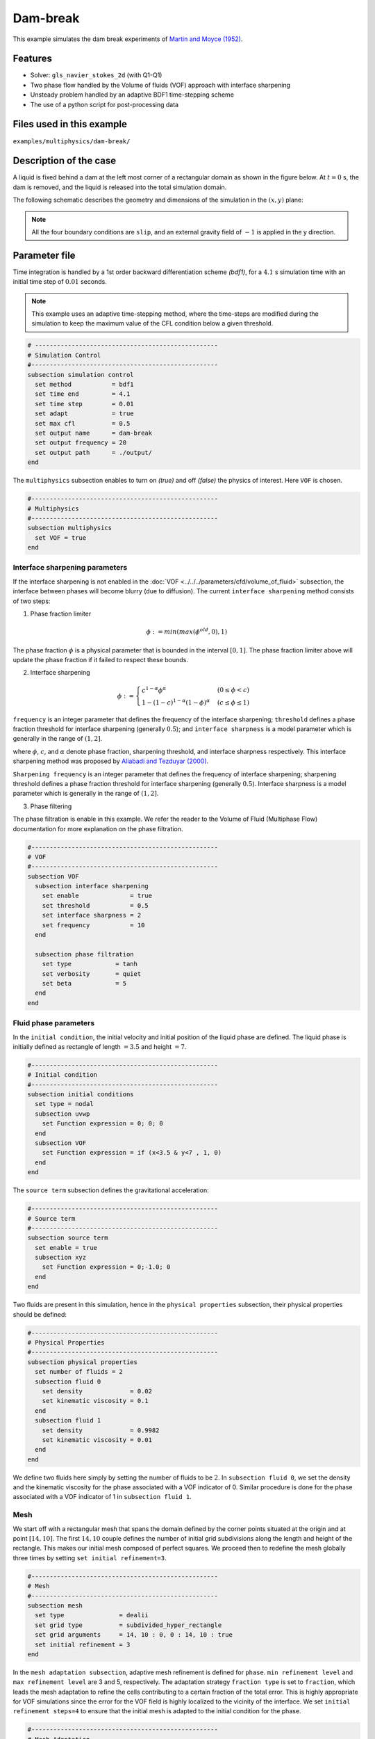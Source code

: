 ==========================
Dam-break
==========================

This example simulates the dam break experiments of `Martin and Moyce (1952)`_. 

.. _Martin and Moyce (1952): https://royalsocietypublishing.org/doi/abs/10.1098/rsta.1952.0006


----------------------------------
Features
----------------------------------
- Solver: ``gls_navier_stokes_2d``  (with Q1-Q1)
- Two phase flow handled by the Volume of fluids (VOF) approach with interface sharpening
- Unsteady problem handled by an adaptive BDF1 time-stepping scheme 
- The use of a python script for post-processing data


---------------------------
Files used in this example
---------------------------
``examples/multiphysics/dam-break/``


---------------------------
Description of the case
---------------------------

A liquid is fixed behind a dam at the left most corner of
a rectangular domain as shown in the figure below.
At :math:`t = 0` s, the dam is removed, and 
the liquid is released into the total simulation domain. 

The following schematic describes the geometry and dimensions of the simulation in the :math:`(x,y)` plane:

.. image:: images/VOF-dam-break-configuration.png
    :alt: Schematic
    :align: center
    :width: 400

.. note:: 
    All the four boundary conditions are ``slip``, and an external 
    gravity field of :math:`-1` is applied in the y direction.


--------------
Parameter file
--------------

Time integration is handled by a 1st order backward differentiation scheme 
`(bdf1)`, for a :math:`4.1` s simulation time with an initial 
time step of :math:`0.01` seconds.

.. note::   
    This example uses an adaptive time-stepping method, where the 
    time-steps are modified during the simulation to keep the maximum value of the CFL condition
    below a given threshold.

.. code-block:: text

    # --------------------------------------------------
    # Simulation Control
    #---------------------------------------------------
    subsection simulation control
      set method           = bdf1
      set time end         = 4.1
      set time step        = 0.01
      set adapt            = true
      set max cfl          = 0.5
      set output name      = dam-break
      set output frequency = 20
      set output path      = ./output/
    end

The ``multiphysics`` subsection enables to turn on `(true)` 
and off `(false)` the physics of interest. Here ``VOF`` is chosen.


.. code-block:: text

    #---------------------------------------------------
    # Multiphysics
    #---------------------------------------------------
    subsection multiphysics
      set VOF = true
    end 


""""""""""""""""""""""""""""""""
Interface sharpening parameters
""""""""""""""""""""""""""""""""


If the interface sharpening is not enabled in the :doc:`VOF <../../../parameters/cfd/volume_of_fluid>` subsection, the interface between phases will become blurry (due to diffusion). The current ``interface sharpening`` method consists of two steps:


1. Phase fraction limiter   

.. math:: 

    \phi := min \left( max \left(\phi^{old},0 \right),1 \right)
 
The phase fraction :math:`\phi` is a physical parameter that is bounded in the interval :math:`[0,1]`.
The phase fraction limiter above will update the phase fraction if it failed to respect these bounds.
  

2. Interface sharpening 

.. math::

    \phi :=
    \begin{cases}
    c^{1-\alpha} \phi^{\alpha} &  (0 \leq \phi < c  ) \\
    1-(1-c)^{1-\alpha}(1-\phi)^{\alpha} & (c \leq \phi \leq 1  ) 
    \end{cases}

``frequency`` is an integer parameter that defines the 
frequency of the interface sharpening; ``threshold`` defines 
a phase fraction threshold for interface sharpening (generally :math:`0.5`);
and ``interface sharpness`` is a model parameter which is generally in
the range of :math:`(1,2]`.

where :math:`\phi`, :math:`c`, and :math:`\alpha` denote phase fraction, 
sharpening threshold, and interface sharpness respectively. 
This interface sharpening method was proposed by `Aliabadi and Tezduyar (2000)`_.  

.. _Aliabadi and Tezduyar (2000):  https://www.sciencedirect.com/science/article/pii/S0045782500002000


``Sharpening frequency`` is an integer parameter that defines the 
frequency of interface sharpening; sharpening threshold defines 
a phase fraction threshold for interface sharpening (generally :math:`0.5`).
Interface sharpness is a model parameter which is generally in
the range of :math:`(1,2]`.

3. Phase filtering

The phase filtration is enable in this example. We refer the reader to the Volume of Fluid (Multiphase Flow)
documentation for more explanation on the phase filtration.

.. code-block:: text

    #---------------------------------------------------
    # VOF
    #---------------------------------------------------
    subsection VOF
      subsection interface sharpening
        set enable              = true
        set threshold           = 0.5
        set interface sharpness = 2
        set frequency           = 10
      end

      subsection phase filtration
        set type            = tanh
        set verbosity       = quiet
        set beta            = 5
      end
    end

""""""""""""""""""""""""""
Fluid phase parameters 
""""""""""""""""""""""""""

In the ``initial condition``, the initial velocity and initial position 
of the liquid phase are defined. The liquid phase is initially 
defined as rectangle of length :math:`= 3.5` and height :math:`= 7`.

.. code-block:: text

    #---------------------------------------------------
    # Initial condition
    #---------------------------------------------------
    subsection initial conditions
      set type = nodal
      subsection uvwp
        set Function expression = 0; 0; 0
      end
      subsection VOF
        set Function expression = if (x<3.5 & y<7 , 1, 0)
      end
    end

The ``source term`` subsection defines the gravitational acceleration:

.. code-block:: text
    
    #---------------------------------------------------
    # Source term
    #---------------------------------------------------
    subsection source term
      set enable = true
      subsection xyz
        set Function expression = 0;-1.0; 0
      end
    end

Two fluids are present in this simulation, hence in the ``physical 
properties`` subsection, their physical properties should be defined:


.. code-block:: text

    #---------------------------------------------------
    # Physical Properties
    #---------------------------------------------------
    subsection physical properties
      set number of fluids = 2
      subsection fluid 0
        set density             = 0.02
        set kinematic viscosity = 0.1
      end
      subsection fluid 1
        set density             = 0.9982
        set kinematic viscosity = 0.01
      end
    end

We define two fluids here simply by setting the number of fluids to be :math:`2`.
In ``subsection fluid 0``, we set the density and the kinematic viscosity for the phase associated with a VOF indicator of 0. 
Similar procedure is done for the phase associated with a VOF indicator of 1 in ``subsection fluid 1``.

""""""""""""""""""""""""""""""""
Mesh
""""""""""""""""""""""""""""""""

We start off with a rectangular mesh that spans the domain defined by the corner points situated at the origin and at point
:math:`[14,10]`. The first :math:`14,10` couple defines the number of initial grid subdivisions along the length and height of the rectangle. 
This makes our initial mesh composed of perfect squares. We proceed then to redefine the mesh globally three times by setting
``set initial refinement=3``. 

.. code-block:: text
        
    #---------------------------------------------------
    # Mesh
    #---------------------------------------------------
    subsection mesh
      set type               = dealii
      set grid type          = subdivided_hyper_rectangle
      set grid arguments     = 14, 10 : 0, 0 : 14, 10 : true
      set initial refinement = 3
    end
    
In the ``mesh adaptation subsection``, adaptive mesh refinement is 
defined for ``phase``. ``min refinement level`` and ``max refinement 
level`` are 3 and 5, respectively. The adaptation strategy ``fraction type`` is set to ``fraction``, which leads
the mesh adaptation to refine the cells contributing to a certain fraction of the total error. This is highly
appropriate for VOF simulations since the error for the VOF field is highly localized to the
vicinity of the interface. We set ``initial refinement steps=4`` to ensure that the initial mesh
is adapted to the initial condition for the phase.

.. code-block:: text

    #---------------------------------------------------
    # Mesh Adaptation
    #---------------------------------------------------
    subsection mesh adaptation
      set type                     = kelly
      set variable                 = phase
      set fraction type            = fraction
      set max refinement level     = 5
      set min refinement level     = 3
      set frequency                = 1
      set fraction refinement      = 0.99
      set fraction coarsening      = 0.01
      set initial refinement steps = 4
    end

----------------------
Running the simulation
----------------------

Call the gls_navier_stokes_2d by invoking:  

``mpirun -np 2 gls_navier_stokes_2d dam-break-Martin-and-Moyce.prm``

to run the simulation using two CPU cores. Feel free to use more.


.. warning:: 
    The code will compute :math:`35,000+` dofs for :math:`600+` time 
    iterations. Make sure to compile lethe in `Release` mode and 
    run in parallel using mpirun 


-------
Results
-------

The following image shows the screenshots of the simulation at :math:`0`, :math:`1.1`, :math:`3`, and :math:`4` seconds,
with the red area and the blue area corresponding conversely to the water location and the air location.

.. image:: images/time-series.png
    :alt: time-shots
    :align: center

A python post-processing code `(dam-break-2d.py)` 
is added to the example folder to post-process the results.
Run ``python3 ./dam-break-2d.py ./output`` to execute this 
post-processing code, where ``./output`` is the directory that 
contains the simulation results. In post-processing, the maximum 
dimensionless lateral position of the liquid phase is tracked 
through time and compared with the experiments of Martin and Moyce
(1952) `[1] <https://doi.org/10.1098/rsta.1952.0006>`_. The following figure shows the result of
the post-processing, with a good agreement between the simulation and the experiment:

.. image:: images/xmax-t.png
    :alt: xmax_t
    :align: center


As mentioned previously, this simulation uses adaptive mesh
refinement. The following image shows the mesh and the position of
the interface at :math:`4` s. The mesh refinement detects 
and refines the meshes on the interface.

.. image:: images/refinement.png
    :alt: refinement
    :align: center

----------------------------
References
----------------------------

`[1] <https://doi.org/10.1098/rsta.1952.0006>`_ Martin, J. C., Moyce, W. J., Martin, J. C., Moyce, W. J., Penney, W. G., Price, A. T., & Thornhill, C. K. (1952). Part IV. An experimental study of the collapse of liquid columns on a rigid horizontal plane. Philosophical Transactions of the Royal Society of London. Series A, Mathematical and Physical Sciences, 244(882), 312-324.